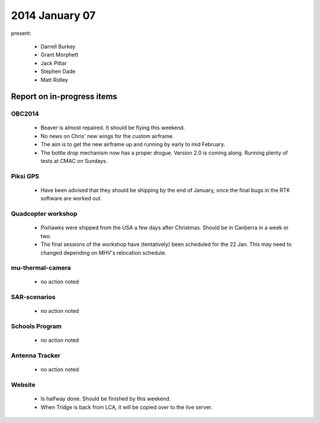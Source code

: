 2014 January 07 
================

present:

 * Darrell Burkey
 * Grant Morphett
 * Jack Pittar
 * Stephen Dade
 * Matt Ridley


Report on in-progress items
---------------------------


OBC2014
^^^^^^^

 * Beaver is almost repaired. It should be flying this weekend.
 
 * No news on Chris' new wings for the custom airframe.
 
 * The aim is to get the new airframe up and running by early to mid February.
 
 * The bottle drop mechanism now has a proper drogue. Version 2.0 is coming along. Running plenty of tests at CMAC on Sundays.


Piksi GPS
^^^^^^^^^

 * Have been advised that they should be shipping by the end of January, once the final bugs in the RTK software are worked out.

Quadcopter workshop
^^^^^^^^^^^^^^^^^^^

 * Pixhawks were shipped from the USA a few days after Christmas. Should be in Canberra in a week or two.
 
 * The final sessions of the workshop have (tentatively) been scheduled for the 22 Jan. This may need to changed depending on MHV's relocation schedule.


mu-thermal-camera
^^^^^^^^^^^^^^^^^

 * no action noted


SAR-scenarios
^^^^^^^^^^^^^

 * no action noted


Schools Program
^^^^^^^^^^^^^^^

 * no action noted


Antenna Tracker
^^^^^^^^^^^^^^^ 

 * no action noted
 
Website
^^^^^^^^^^^^^^^ 

 * Is halfway done. Should be finished by this weekend.
 
 * When Tridge is back from LCA, it will be copied over to the live server.
 
 
 
